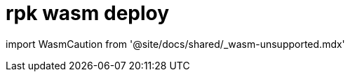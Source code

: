 = rpk wasm deploy
:description: rpk wasm deploy
:rpk_version: v23.1.6 (rev cc47e1ad1)

import WasmCaution from '@site/docs/shared/_wasm-unsupported.mdx'+++<WasmCaution>++++++</WasmCaution>+++
